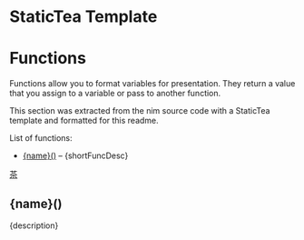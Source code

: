 # $ # StaticTea template for generating the function doc section for the readme.

* StaticTea Template

# $ # Define replacement patterns to format the descriptions or
# $ # org mode.
# $ #
# $ block
# $ : g.patterns = list( +
# $ :   '~~~~', '#+END_SRC', +
# $ :   '~~~', '#+BEGIN_SRC', +
# $ :   '\* ', '- ', +
# $ :   "@@", '', +
# $ :   "@\|", '[', +
# $ :   "\|@", ']', +
# $ :   "[ ]*@:", h.newline, +
# $ :   "&quot;", '"', +
# $ :   "&gt;", '>', +
# $ :   "&lt;", '<', +
# $ :   "&amp;", '&')
# $ : g.entries = sort(s.entries, "ascending", "sensitive", "name")
# $ endblock
# $ #
* Functions
:PROPERTIES:
:CUSTOM_ID: functions
:ORDERED:  t
:END:

Functions allow you to format variables for presentation.  They
return a value that you assign to a variable or pass to another
function.

This section was extracted from the nim source code with a
StaticTea template and formatted for this readme.

List of functions:

# $ # Generate the function index.
# $ #
# $ nextline
# $ : t.repeat = len(g.entries)
# $ : entry = get(g.entries, t.row, dict())
# $ : skip = case(entry.type, "skFunc", 0, 1)
# $ : pos = find(entry.name, "fun", -1)
# $ : skip2 = case(pos, 0, 0, 1)
# $ : t.output = case(add(skip, skip2), 0, "result", "skip")
# $ : capName = case(pos, 0, substr(entry.name, 3), entry.name)
# $ : name = concat(lower(substr(capName, 0, 1)), substr(capName, 1))
# $ : desc = replaceRe(entry.description, g.patterns)
# $ : shortFuncDesc = substr(desc, 0, add(find(desc, '.', -1), 1))
- [[#{name}][{name}()]] -- {shortFuncDesc}

# $ # Generate the function sections.
# $ block
# $ : t.repeat = len(g.entries)
# $ : entry = get(g.entries, t.row, dict())
# $ : skip = case(entry.type, "skFunc", 0, 1)
# $ : pos = find(entry.name, "fun", -1)
# $ : skip2 = case(pos, 0, 0, 1)
# $ : t.output = case(add(skip, skip2), 0, "result", "skip")
# $ : capName = case(pos, 0, substr(entry.name, 3), entry.name)
# $ : name = concat(lower(substr(capName, 0, 1)), substr(capName, 1))
# $ : description = replaceRe(entry.description, g.patterns)
[[#contents][茶]]

** {name}()
:PROPERTIES:
:CUSTOM_ID: {name}
:END:

{description}

# $ endblock
